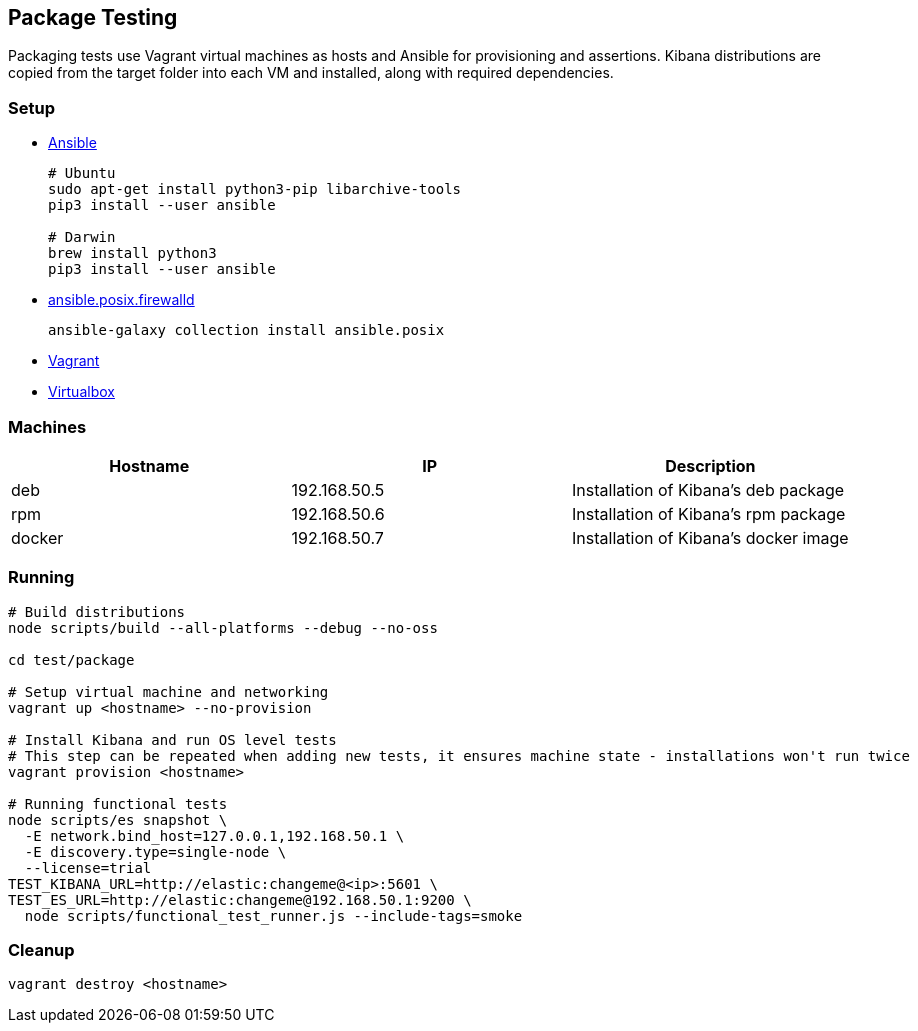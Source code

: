 [[development-package-tests]]
== Package Testing

Packaging tests use Vagrant virtual machines as hosts and Ansible for
provisioning and assertions. Kibana distributions are copied from the
target folder into each VM and installed, along with required
dependencies.

=== Setup

* https://docs.ansible.com/ansible/latest/installation_guide/intro_installation.html[Ansible]
+
```
# Ubuntu
sudo apt-get install python3-pip libarchive-tools
pip3 install --user ansible

# Darwin
brew install python3
pip3 install --user ansible
```
* https://docs.ansible.com/ansible/latest/collections/ansible/posix/firewalld_module.html[ansible.posix.firewalld]
+
```
ansible-galaxy collection install ansible.posix
```
* https://www.vagrantup.com/downloads[Vagrant]
* https://www.virtualbox.org/wiki/Downloads[Virtualbox]

=== Machines

[cols=",,",options="header",]
|===
|Hostname |IP |Description
|deb |192.168.50.5 |Installation of Kibana’s deb package
|rpm |192.168.50.6 |Installation of Kibana’s rpm package
|docker |192.168.50.7 |Installation of Kibana’s docker image
|===

=== Running

```
# Build distributions
node scripts/build --all-platforms --debug --no-oss

cd test/package

# Setup virtual machine and networking
vagrant up <hostname> --no-provision

# Install Kibana and run OS level tests
# This step can be repeated when adding new tests, it ensures machine state - installations won't run twice
vagrant provision <hostname>

# Running functional tests
node scripts/es snapshot \
  -E network.bind_host=127.0.0.1,192.168.50.1 \
  -E discovery.type=single-node \
  --license=trial
TEST_KIBANA_URL=http://elastic:changeme@<ip>:5601 \
TEST_ES_URL=http://elastic:changeme@192.168.50.1:9200 \
  node scripts/functional_test_runner.js --include-tags=smoke
```

=== Cleanup

....
vagrant destroy <hostname>
....
